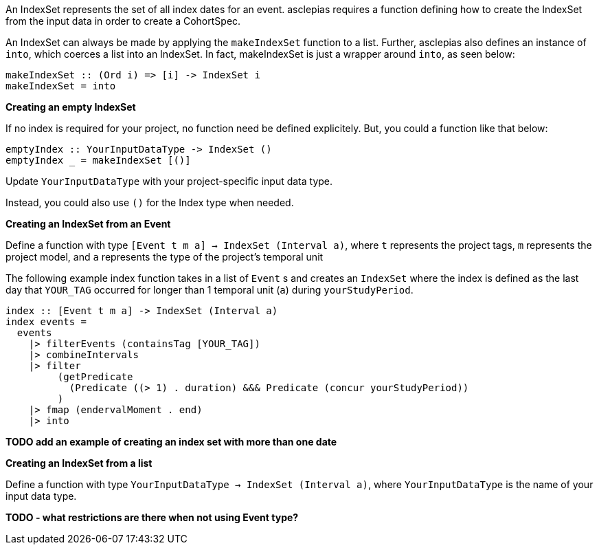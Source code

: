 :description: The procedure for creating an IndexSet 

An IndexSet represents the set of all index dates for an event.
asclepias requires a function defining how to create the IndexSet
from the input data in order to create a CohortSpec.

An IndexSet can always be made by applying the `makeIndexSet` function to a list.
Further, asclepias also defines an instance of `into`, 
which coerces a list into an IndexSet.
In fact, makeIndexSet is just a wrapper around `into`,
as seen below:

[source,haskell]
----
makeIndexSet :: (Ord i) => [i] -> IndexSet i
makeIndexSet = into
----

*Creating an empty IndexSet*

If no index is required for your project,
no function need be defined explicitely.
But, you could a function like that below:
[source,haskell]
----
emptyIndex :: YourInputDataType -> IndexSet ()
emptyIndex _ = makeIndexSet [()]
----
Update `YourInputDataType` with your project-specific input data type.

Instead, you could also use `()` for the Index type when needed.

*Creating an IndexSet from an Event*

Define a function with type `[Event t m a] -> IndexSet (Interval a)`,
where `t` represents the project tags,
`m` represents the project model,
and `a` represents the type of the project's temporal unit

The following example index function takes in a list of `Event` s
and creates an `IndexSet` where the index is defined as
the last day that `YOUR_TAG` occurred for longer than 1 temporal unit (`a`)
during `yourStudyPeriod`.

[source,haskell]
----
index :: [Event t m a] -> IndexSet (Interval a)
index events =
  events
    |> filterEvents (containsTag [YOUR_TAG])
    |> combineIntervals
    |> filter
         (getPredicate
           (Predicate ((> 1) . duration) &&& Predicate (concur yourStudyPeriod))
         )
    |> fmap (endervalMoment . end)
    |> into
----


*TODO add an example of creating an index set with more than one date*

*Creating an IndexSet from a list*

Define a function with type `YourInputDataType -> IndexSet (Interval a)`,
where `YourInputDataType` is the name of your input data type.

*TODO - what restrictions are there when not using Event type?*




